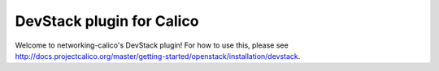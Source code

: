 ==========================
DevStack plugin for Calico
==========================

Welcome to networking-calico's DevStack plugin!  For how to use this, please
see
http://docs.projectcalico.org/master/getting-started/openstack/installation/devstack.
